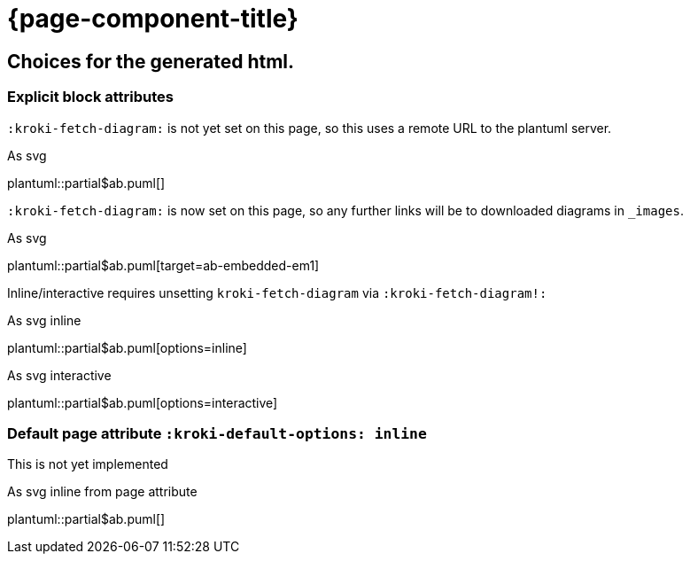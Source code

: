 = {page-component-title}
:plantuml-default-format: svg

== Choices for the generated html.

=== Explicit block attributes

`:kroki-fetch-diagram:` is not yet set on this page, so this uses a remote URL to the plantuml server.

.As svg
plantuml::partial$ab.puml[]

`:kroki-fetch-diagram:` is now set on this page, so any further links will be to downloaded diagrams in `_images`.

:kroki-fetch-diagram:

.As svg
plantuml::partial$ab.puml[target=ab-embedded-em1]

Inline/interactive requires unsetting `kroki-fetch-diagram` via `:kroki-fetch-diagram!:`

:kroki-fetch-diagram!:

.As svg inline
plantuml::partial$ab.puml[options=inline]

.As svg interactive
plantuml::partial$ab.puml[options=interactive]

=== Default page attribute `:kroki-default-options: inline`

This is not yet implemented

:kroki-default-options: inline

.As svg inline from page attribute
plantuml::partial$ab.puml[]
